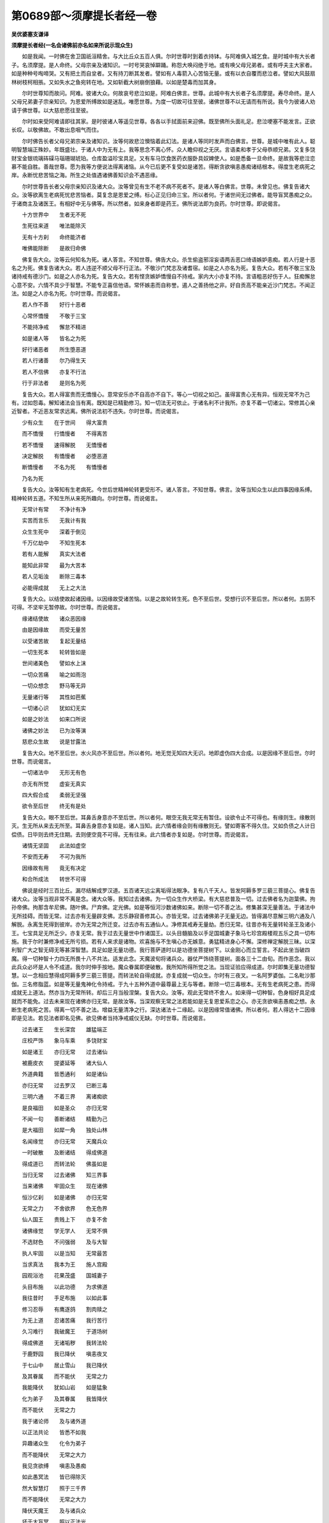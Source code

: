 第0689部～须摩提长者经一卷
==============================

**吴优婆塞支谦译**

**须摩提长者经(一名会诸佛前亦名如来所说示现众生)**


　　如是我闻。一时佛在舍卫国祇洹精舍。与大比丘众五百人俱。尔时世尊时到着衣持钵。与阿难俱入城乞食。是时城中有大长者子。名须摩提。是人命终。父母宗亲及诸知识。一时号哭哀悼躃踊。称怨大唤闷绝于地。或有唤父母兄弟者。或有呼夫主大家者。如是种种号啕啼哭。又有把土而自坌者。又有持刀断其发者。譬如有人毒箭入心苦恼无量。或有以衣自覆而悲泣者。譬如大风鼓扇林树枝柯相掁。又如失水之鱼宛转在地。又如斩截大树崩倒狼藉。以如是楚毒而加其身。

　　尔时世尊知而故问。阿难。彼诸大众。何故哀号悲泣如是。阿难白佛言。世尊。此城中有大长者子名须摩提。寿尽命终。是人父母兄弟妻子宗亲知识。为恩爱所缚故如是迷乱。唯愿世尊。为度一切故可往至彼。诸佛世尊不以无请而有所说。我今为彼诸人劝请于佛世尊。以大慈悲愿往至彼。

　　尔时如来受阿难请即往其家。是时彼诸人等遥见世尊。各各以手拭面前来迎佛。既至佛所头面礼足。悲泣哽塞不能发言。正欲长叹。以敬佛故。不敢出息咽气而住。

　　尔时佛告长者父母兄弟宗亲及诸知识。汝等何故悲泣懊恼着此幻法。是诸人等同时发声而白佛言。世尊。是城中唯有此人。聪明智慧端正殊妙。年既盛壮。于诸人中为无有上。我等思念不离心怀。众人瞻仰视之无厌。言语柔和孝于父母恭顺兄弟。又复多饶财宝金银琉璃砗磲马瑙珊瑚琥珀。仓库盈溢珍宝具足。又有车马饮食医药衣服卧具奴婢使人。如是悉备一旦命终。是故我等悲泣恋慕不能自胜。善哉世尊。愿为我等方便说法得离诸恼。从今已后更不复受如是诸苦。得断贪欲嗔恚愚痴诸结根本。得度生老病死之岸。永断忧悲苦恼之海。所生之处值遇诸佛善知识会不遇恶缘。

　　尔时世尊告长者父母宗亲知识及诸大众。汝等曾见有生不老不病不死者不。是诸人等白佛言。世尊。未曾见也。佛复告诸大众。汝等欲离生老病死忧悲苦恼者。莫复念是恩爱之缚。标心正见归命三宝。所以者何。于诸世间无过佛者。能导盲冥愚痴之众。于诸商主及诸医王。有相好中无与佛等。所以然者。如来身者即是药王。佛所说法即为良药。尔时世尊。即说偈言。

　　十方世界中　　生者无不死

　　生死往来道　　唯法能除灭

　　无有十方刹　　命终能济者

　　唯佛能除断　　是故归命佛

　　佛复告大众。汝等云何知名为死。诸人答言。不知世尊。佛告大众。杀生偷盗邪淫妄语两舌恶口绮语嫉妒恚痴。若人行是十恶名之为死。佛复告诸大众。若人违逆不顺父母不行正法。不敬沙门梵志及诸耆宿。如是之人亦名为死。复告大众。若有不敬三宝及诸持戒有德沙门。如是之人亦名为死。复告大众。若有悭贪嫉妒憍慢自不持戒。家内大小亦复不持。言语粗恶好伤于人。狂痴懈怠心意不安。六情不具少于智慧。不能专正喜信他语。常怀嫉恚而自称誉。遏人之善扬他之非。好自贡高不能亲近沙门梵志。不闻正法。如是之人亦名为死。尔时世尊。而说偈言。

　　若人作不善　　好行十恶者

　　心常怀憍慢　　不敬于三宝

　　不能持净戒　　懈怠不精进

　　如是诸人等　　皆名之为死

　　好行诸恶者　　所生堕恶道

　　若人行诸善　　尔乃得生天

　　若人不信佛　　亦复不行法

　　行于非法者　　是则名为死

　　复告大众。若人得富贵而无憍慢心。意常安乐亦不自高亦不自下。等心一切视之如己。虽得富贵心无有异。恒观无常不为己有。过如怨毒。解知诸法会当有离。既知是已精勤修习。知一切法无可依止。于诸名利不计我所。亦复不着一切诸尘。常修其心亲近智者。不近恶友常求远离。佛所说法初不违失。尔时世尊。而说偈言。

　　少有众生　　在于世间　　得大富贵

　　而不憍慢　　行憍慢者　　不得离苦

　　若不憍慢　　速得解脱　　无憍慢者

　　决定解脱　　有憍慢者　　必堕恶道

　　断憍慢者　　不名为死　　有憍慢者

　　乃名为死

　　复告大众。汝等知有生老病死。今世后世精神轮转更受形不。诸人答言。不知世尊。佛言。汝等当知众生以此四事因缘系缚。精神轮转五道。不知生所从来死所趣向。尔时世尊。而说偈言。

　　无常计有常　　不净计有净

　　实苦而言乐　　无我计有我

　　众生生死中　　深着于倒见

　　千万亿劫中　　不知生死本

　　若有人能解　　真实大法者

　　能知此非常　　最为大苦本

　　若人见垢浊　　断除三毒本

　　必能得成就　　无上之大法

　　复告大众。以结使故起诸因缘。以因缘故受诸苦恼。以是之故轮转生死。色不至后世。受想行识不至后世。所以者何。五阴不可得。不坚牢无暂停故。尔时世尊。而说偈言。

　　缘诸结使故　　诸众恶因缘

　　由是因缘故　　而受无量苦

　　以受诸苦故　　复起无量结

　　一切生死本　　轮转皆如是

　　世间诸美色　　譬如水上沫

　　一切众苦痛　　喻之如雨泡

　　一切众想念　　野马等无异

　　无量诸行等　　其性如芭蕉

　　一切诸心识　　犹如幻无实

　　如是之妙法　　如来口所说

　　诸佛之妙法　　已为汝等演

　　慈悲众生故　　说是甘露法

　　复告大众。地不至后世。水火风亦不至后世。所以者何。地无觉无知四大无识。地即虚伪四大合成。以是因缘不至后世。尔时世尊。而说偈言。

　　一切诸法中　　无形无有色

　　亦无有所觉　　虚妄无真实

　　四大假合成　　柔弱无坚强

　　欲令至后世　　终无有是处

　　复告大众。眼不至后世。耳鼻舌身意亦不至后世。所以者何。眼空无我无常无有暂住。设欲令止不可得也。有缘则生。缘散则灭。生无所从来去无所至。耳鼻舌身意亦复如是。诸人当知。此六情者缘会则有缘散则无。譬如寄客不得久住。又如负债之人计日偿债。日毕则去终无住期。去则便空竟不可得。无有往来。此六情者亦复如是。尔时世尊。而说偈言。

　　诸情无坚固　　此法如虚空

　　不安而无寿　　不可为我所

　　因缘故有用　　竟无有决定

　　和合所成法　　转世不可得

　　佛说是经时三百比丘。漏尽结解成罗汉道。五百诸天远尘离垢得法眼净。复有八千天人。皆发阿耨多罗三藐三菩提心。佛复告诸大众。汝等当观非常不离是念。诸大众等。我知过去诸佛。为一切众生作大桥梁。有大慈悲普及一切。过去佛者名为迦葉佛。拘孙帝佛。拘那含牟尼佛。随叶佛。尸弃佛。定光佛。如是等恒河沙数诸佛如来。断除一切不善之法。修集甚深无量善法。于诸法中无所挂碍。而皆无常。过去亦有无量辟支佛。志乐静寂善修其心。亦皆无常。过去诸佛弟子无量无边。皆得漏尽意解三明六通及八解脱。永离生死得到彼岸。亦为无常之所迁变。过去亦有五通仙人。净修其戒寿无量劫。悉归无常。往昔亦有无量转轮圣王及诸小王。七宝具足无所乏少。亦复无常。我于过去无量世中作诸国王。以头目髓脑及以手足国城妻子象马七珍宫殿楼观五乐之具一切布施。我于尔时兼修净戒无所亏损。若有人来求是诸物。欢喜施与不生嗔心亦无嫉意。勇猛精进身心不懈。深修禅定解脱三昧。以深利智广大之智无碍无等甚深智慧。具足如是无量功德。我行菩萨道时以是功德坐菩提树下。以金刚心而立誓言。不起此坐当破四魔。得一切种智十力四无所畏十八不共法。适发此念。天魔波旬将诸兵众。器仗严饰绕菩提树。面各三十二由旬。而作恶念。我以此兵众必坏是人令不成道。我尔时伸手按地。魔众眷属即便破散。我所知所得所觉之法。当现证验应得成道。尔时即集无量功德智慧。以一念相应慧得成阿耨多罗三藐三菩提。而转法轮自得成就。亦复成就一切众生。尔时有三夜叉。一名阿罗婆伽。二名毗沙那伽。三名修脂蓝。如是等无量鬼神化令持戒。于九十五种外道中最尊最上无与等者。断除一切三毒根本。无有生老病死之患。而得成就无上道法。然亦当为无常所转。却后三月当般涅槃。复告大众。汝等。观此无常终不舍人。如来得一切种智。色身相好具足成就而不能免。过去未来现在诸佛亦归无常。是故汝等。当深观察无常之法若能如是无复恩爱系恋之心。亦无贪欲嗔恚愚痴之想。永断生老病死之苦。得离一切不善之法。增益无量清净之行。深达诸法十二缘起。以是因缘常值诸佛。所以者何。若人得达十二因缘即是见法。若见法者即名见佛。欲见佛者当持净戒威仪无缺。尔时世尊。而说偈言。

　　过去诸王　　生长深宫　　雄猛端正

　　庄校严饰　　象马车乘　　多饶财宝

　　如是诸王　　亦归无常　　过去诸仙

　　被鹿皮衣　　提婆延等　　诸大仙人

　　外道典籍　　皆悉通利　　如是诸仙

　　亦归无常　　过去罗汉　　已断三毒

　　三明六通　　不着三界　　离诸痴欲

　　是良福田　　如是圣众　　亦归无常

　　不闻一句　　善断诸结　　精勤为己

　　是大福田　　如犀一角　　独处山林

　　名闻缘觉　　亦归无常　　天魔兵众

　　一时破散　　及断诸结　　得成佛道

　　得成道已　　而转法轮　　佛虽如是

　　当归无常　　过去诸佛　　知三界事

　　当来诸佛　　牢固众生　　现在诸佛

　　恒沙亿刹　　如是诸佛　　亦归无常

　　无常之力　　不舍欲界　　色无色界

　　仙人国王　　贵贱上下　　亦复不舍

　　诸佛缘觉　　学无学人　　无常不惧

　　不选财色　　不问强弱　　及与大智

　　执人牢固　　以是当知　　无常最苦

　　当求真法　　我本为王　　施人宫殿

　　园观浴池　　花果茂盛　　国城妻子

　　头目布施　　以此功德　　为求佛道

　　我往昔时　　手足布施　　以如此事

　　修习忍辱　　有鹰逐鸽　　割肉赎之

　　为无上道　　忍诸苦痛　　我行苦行

　　久习难行　　我破魔王　　于道场树

　　得成佛道　　无诸垢秽　　我转法轮

　　于鹿野园　　我已降伏　　嗔恚夜叉

　　于七山中　　居止雪山　　我已降伏

　　及其眷属　　而不能伏　　无常之力

　　我能降伏　　犹如山岩　　如是猛象

　　化为弟子　　及其眷属　　我皆降伏

　　而不能伏　　无常之力

　　我于诸论师　　及与诸外道

　　以正法共论　　皆悉不如我

　　异趣诸众生　　化令为弟子

　　而不能降伏　　无常之大力

　　我见贪欲缚　　嗔恚及愚痴

　　如此愚冥法　　皆已得除灭

　　然大智慧灯　　照于三千界

　　而不能降伏　　无常之大力

　　降伏天魔王　　及与诸兵众

　　坏于大盲冥　　照以正法光

　　亦降诸论师　　及诸占相者

　　而不能降伏　　无常之大力

　　尔时尊者阿难前白佛言。善哉世尊。善能分别解说此法。当何名此经。云何奉持之。佛言。此经名为除诸忧恼。汝应受持。一名会诸佛前。亦名如来所说示现众生。应当受持。佛告阿难。于后世中有善男子善女人。受持如来所说示现众生经者。于七生中自识宿命。毒不能害。火不能烧。水不能漂。不堕地狱饿鬼畜生八难之处。舍此身已生弥勒前。得在弥勒第一会中。佛说此经已。阿难及诸大众天龙夜叉乾闼婆阿修罗迦楼罗紧那罗摩睺罗伽人非人等。闻佛所说。欢喜奉行。
